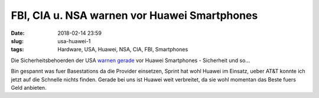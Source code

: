 FBI, CIA u. NSA warnen vor Huawei Smartphones
##############################################
:date: 2018-02-14 23:59
:slug: usa-huawei-1
:tags: Hardware, USA, Huawei, NSA, CIA, FBI, Smartphones

Die Sicherheitsbehoerden der USA `warnen gerade <https://www.cnbc.com/2018/02/13/chinas-hauwei-top-us-intelligence-chiefs-caution-americans-away.html>`_ vor Huawei Smartphones - Sicherheit und so...

Bin gespannt was fuer Basestations da die Provider einsetzen,
Sprint hat wohl Huawei im Einsatz, ueber AT&T konnte ich jetzt auf die Schnelle nichts finden.
Gerade bei uns ist Huawei weit verbreitet, da sie wohl momentan das Beste fuers Geld anbieten.

